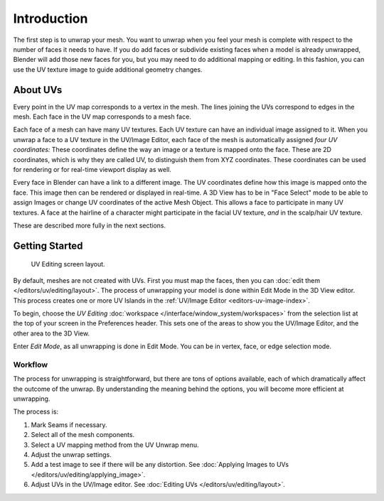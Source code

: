 
************
Introduction
************

The first step is to unwrap your mesh. You want to unwrap when you feel your mesh is complete
with respect to the number of faces it needs to have.
If you do add faces or subdivide existing faces when a model is already unwrapped,
Blender will add those new faces for you,
but you may need to do additional mapping or editing. In this fashion,
you can use the UV texture image to guide additional geometry changes.


About UVs
=========

Every point in the UV map corresponds to a vertex in the mesh.
The lines joining the UVs correspond to edges in the mesh.
Each face in the UV map corresponds to a mesh face.

Each face of a mesh can have many UV textures.
Each UV texture can have an individual image assigned to it.
When you unwrap a face to a UV texture in the UV/Image Editor, each face of the mesh is
automatically assigned *four UV coordinates:* These coordinates define the way an image or
a texture is mapped onto the face. These are 2D coordinates, which is why they are called UV,
to distinguish them from XYZ coordinates.
These coordinates can be used for rendering or for real-time viewport display as well.

Every face in Blender can have a link to a different image.
The UV coordinates define how this image is mapped onto the face.
This image then can be rendered or displayed in real-time.
A 3D View has to be in "Face Select" mode to be able to assign Images or
change UV coordinates of the active Mesh Object.
This allows a face to participate in many UV textures.
A face at the hairline of a character might participate in the facial UV texture,
*and* in the scalp/hair UV texture.

These are described more fully in the next sections.


Getting Started
===============

.. figure:: /images/editors_uv-image_uv_editing_unwrapping_introduction_screenlayout.png
   :width: 620px

   UV Editing screen layout.

By default, meshes are not created with UVs. First you must map the faces, then
you can :doc:`edit them </editors/uv/editing/layout>`.
The process of unwrapping your model is done within Edit Mode in the 3D View editor.
This process creates one or more UV Islands in the :ref:`UV/Image Editor <editors-uv-image-index>`.

To begin, choose the *UV Editing* :doc:`workspace </interface/window_system/workspaces>`
from the selection list at the top of your screen in the Preferences header.
This sets one of the areas to show you the UV/Image Editor,
and the other area to the 3D View.

Enter *Edit Mode*, as all unwrapping is done in Edit Mode.
You can be in vertex, face, or edge selection mode.


Workflow
--------

The process for unwrapping is straightforward, but there are tons of options available,
each of which dramatically affect the outcome of the unwrap.
By understanding the meaning behind the options, you will become more efficient at unwrapping.

The process is:

#. Mark Seams if necessary.
#. Select all of the mesh components.
#. Select a UV mapping method from the UV Unwrap menu.
#. Adjust the unwrap settings.
#. Add a test image to see if there will be any distortion.
   See :doc:`Applying Images to UVs </editors/uv/editing/applying_image>`.
#. Adjust UVs in the UV/Image editor.
   See :doc:`Editing UVs </editors/uv/editing/layout>`.
